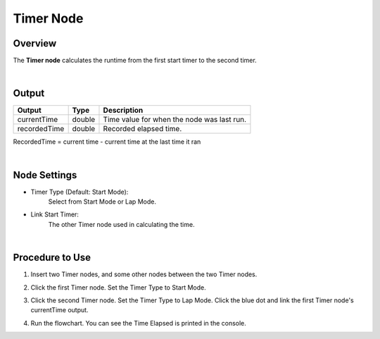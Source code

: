 Timer Node
============

Overview
----------

The **Timer node** calculates the runtime from the first start timer to the second timer.

.. image:: Images/timer/timer_overview_1.png
   :align: center

.. image:: Images/timer/timer_overview_2.png
   :align: center

|

Output
------------------

+-------------------------+-------------------+------------------------------------------------------------------------+
| Output                  | Type              | Description                                                            |
+=========================+===================+========================================================================+
| currentTime             | double            | Time value for when the node was last run.                             |
+-------------------------+-------------------+------------------------------------------------------------------------+
| recordedTime            | double            | Recorded elapsed time.                                                 |
+-------------------------+-------------------+------------------------------------------------------------------------+

RecordedTime = current time - current time at the last time it ran

|

Node Settings
--------------

.. image:: Images/timer/timer_node_settings_1.png
   :align: center

.. image:: Images/timer/timer_node_settings_2.png
   :align: center

- Timer Type (Default: Start Mode):
    Select from Start Mode or Lap Mode.

- Link Start Timer:
    The other Timer node used in calculating the time.

|

Procedure to Use
-------------------

1. Insert two Timer nodes, and some other nodes between the two Timer nodes.

.. image:: Images/timer/timer_procedure_1.png
   :scale: 100%

2. Click the first Timer node. Set the Timer Type to Start Mode.

.. image:: Images/timer/timer_procedure_2.png
   :scale: 100%

3. Click the second Timer node. Set the Timer Type to Lap Mode. Click the blue dot and link the first Timer node's currentTime output.

.. image:: Images/timer/timer_procedure_3_1.png
   :scale: 100%

.. image:: Images/timer/timer_procedure_3_2.png
   :scale: 80%

4. Run the flowchart. You can see the Time Elapsed is printed in the console.

.. image:: Images/timer/timer_procedure_4.png
   :scale: 100%